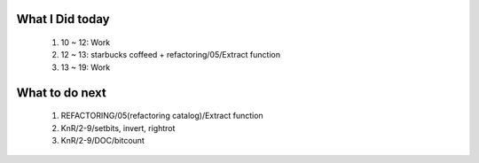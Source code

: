 What I Did today
----------------
   1. 10 ~ 12: Work
   #. 12 ~ 13: starbucks coffeed + refactoring/05/Extract function
   #. 13 ~ 19: Work

What to do next
---------------
   1. REFACTORING/05(refactoring catalog)/Extract function
   #. KnR/2-9/setbits, invert, rightrot   
   #. KnR/2-9/DOC/bitcount
